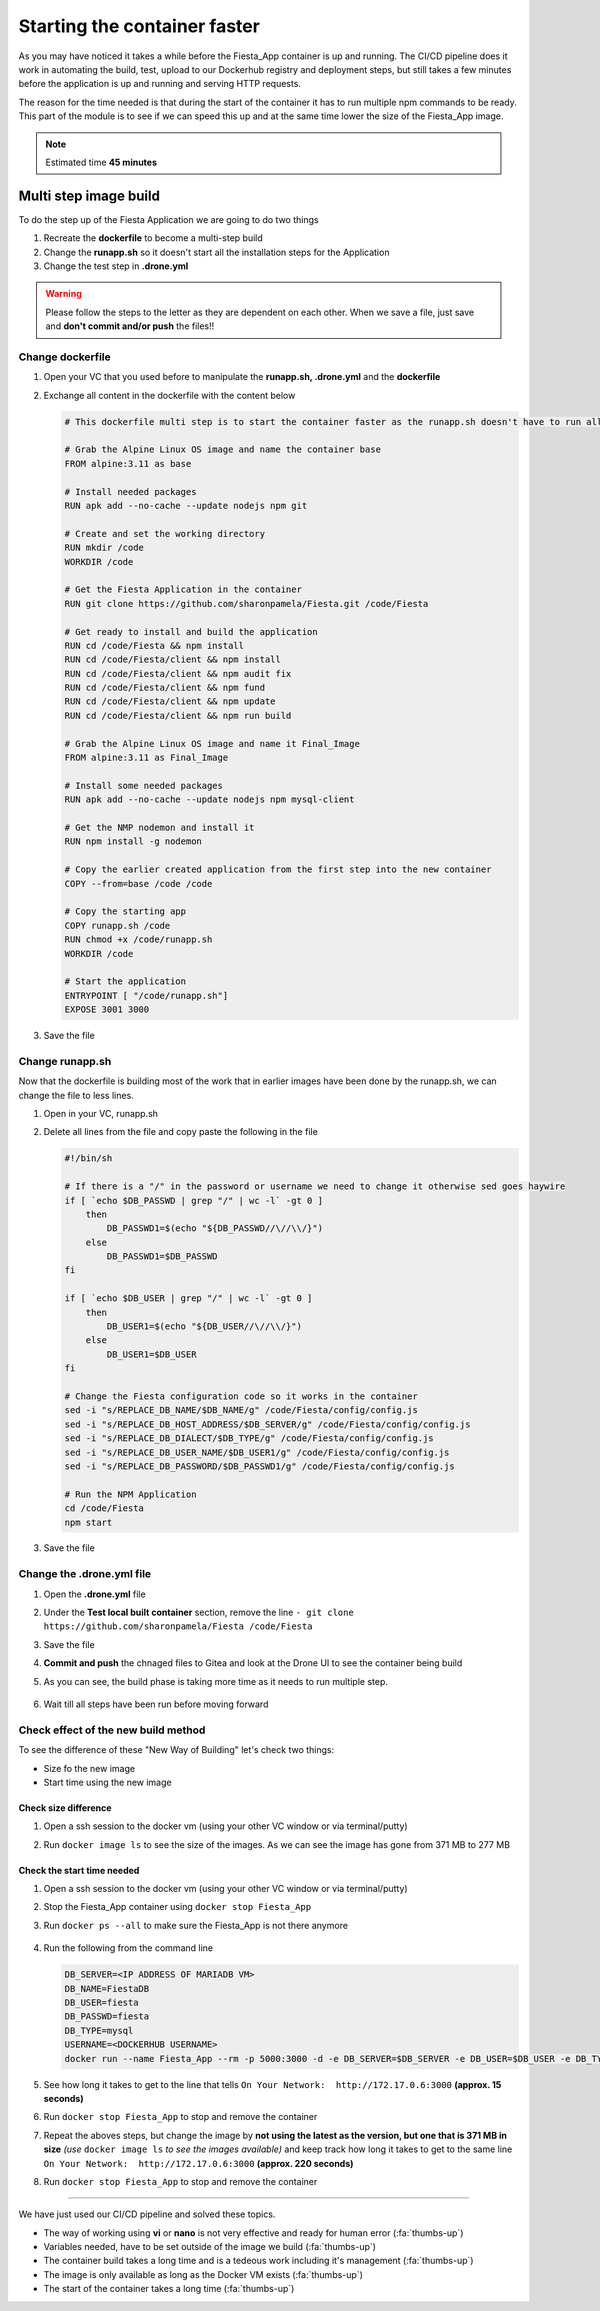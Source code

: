 .. _phase4_container:

Starting the container faster
=============================

As you may have noticed it takes a while before the Fiesta_App container is up and running. The CI/CD pipeline does it work in automating the build, test, upload to our Dockerhub registry and deployment steps, but still takes a few minutes before the application is up and running and serving \HTTP requests.

The reason for the time needed is that during the start of the container it has to run multiple npm commands to be ready. This part of the module is to see if we can speed this up and at the same time lower the size of the Fiesta_App image.

.. note::
   Estimated time **45 minutes**

Multi step image build
----------------------

To do the step up of the Fiesta Application we are going to do two things

#. Recreate the **dockerfile** to become a multi-step build
#. Change the **runapp.sh** so it doesn't start all the installation steps for the Application
#. Change the test step in **.drone.yml**

.. warning::
   Please follow the steps to the letter as they are dependent on each other. When we save a file, just save and **don't commit and/or push** the files!!

Change dockerfile
^^^^^^^^^^^^^^^^^

#. Open your VC that you used before to manipulate the **runapp.sh, .drone.yml** and the **dockerfile**
#. Exchange all content in the dockerfile with the content below

   .. code-block:: yaml

      # This dockerfile multi step is to start the container faster as the runapp.sh doesn't have to run all npm steps
      
      # Grab the Alpine Linux OS image and name the container base
      FROM alpine:3.11 as base
      
      # Install needed packages
      RUN apk add --no-cache --update nodejs npm git
      
      # Create and set the working directory
      RUN mkdir /code
      WORKDIR /code
      
      # Get the Fiesta Application in the container
      RUN git clone https://github.com/sharonpamela/Fiesta.git /code/Fiesta
      
      # Get ready to install and build the application
      RUN cd /code/Fiesta && npm install
      RUN cd /code/Fiesta/client && npm install
      RUN cd /code/Fiesta/client && npm audit fix 
      RUN cd /code/Fiesta/client && npm fund 
      RUN cd /code/Fiesta/client && npm update
      RUN cd /code/Fiesta/client && npm run build
      
      # Grab the Alpine Linux OS image and name it Final_Image
      FROM alpine:3.11 as Final_Image
      
      # Install some needed packages
      RUN apk add --no-cache --update nodejs npm mysql-client
      
      # Get the NMP nodemon and install it
      RUN npm install -g nodemon
      
      # Copy the earlier created application from the first step into the new container
      COPY --from=base /code /code
      
      # Copy the starting app
      COPY runapp.sh /code
      RUN chmod +x /code/runapp.sh
      WORKDIR /code
      
      # Start the application
      ENTRYPOINT [ "/code/runapp.sh"]
      EXPOSE 3001 3000

#. Save the file

Change runapp.sh
^^^^^^^^^^^^^^^^

Now that the dockerfile is building most of the work that in earlier images have been done by the runapp.sh, we can change the file to less lines.

#. Open in your VC, runapp.sh
#. Delete all lines from the file and copy paste the following in the file

   .. code-block:: bash

      #!/bin/sh
      
      # If there is a "/" in the password or username we need to change it otherwise sed goes haywire
      if [ `echo $DB_PASSWD | grep "/" | wc -l` -gt 0 ]
          then 
              DB_PASSWD1=$(echo "${DB_PASSWD//\//\\/}")
          else
              DB_PASSWD1=$DB_PASSWD
      fi
      
      if [ `echo $DB_USER | grep "/" | wc -l` -gt 0 ]
          then 
              DB_USER1=$(echo "${DB_USER//\//\\/}")
          else
              DB_USER1=$DB_USER
      fi
      
      # Change the Fiesta configuration code so it works in the container
      sed -i "s/REPLACE_DB_NAME/$DB_NAME/g" /code/Fiesta/config/config.js
      sed -i "s/REPLACE_DB_HOST_ADDRESS/$DB_SERVER/g" /code/Fiesta/config/config.js
      sed -i "s/REPLACE_DB_DIALECT/$DB_TYPE/g" /code/Fiesta/config/config.js
      sed -i "s/REPLACE_DB_USER_NAME/$DB_USER1/g" /code/Fiesta/config/config.js
      sed -i "s/REPLACE_DB_PASSWORD/$DB_PASSWD1/g" /code/Fiesta/config/config.js
      
      # Run the NPM Application
      cd /code/Fiesta
      npm start

#. Save the file

Change the .drone.yml file
^^^^^^^^^^^^^^^^^^^^^^^^^^

#. Open the **.drone.yml** file
#. Under the **Test local built container** section, remove the line ``- git clone https://github.com/sharonpamela/Fiesta /code/Fiesta``
#. Save the file
#. **Commit and push** the chnaged files to Gitea and look at the Drone UI to see the container being build
#. As you can see, the build phase is taking more time as it needs to run multiple step.

   .. figure:: images/1.png

#. Wait till all steps have been run before moving forward

Check effect of the new build method
^^^^^^^^^^^^^^^^^^^^^^^^^^^^^^^^^^^^
To see the difference of these "New Way of Building" let's check two things:

- Size fo the new image
- Start time using the new image

Check size difference
*********************

#. Open a ssh session to the docker vm (using your other VC window or via terminal/putty)
#. Run ``docker image ls`` to see the size of the images. As we can see the image has gone from 371 MB to 277 MB

   .. figure:: images/3.png

Check the start time needed
***************************

#. Open a ssh session to the docker vm (using your other VC window or via terminal/putty)
#. Stop the Fiesta_App container using ``docker stop Fiesta_App``
#. Run ``docker ps --all`` to make sure the Fiesta_App is not there anymore

   .. figure:: images/4.png

#. Run the following from the command line

   .. code-block:: bash
      
      DB_SERVER=<IP ADDRESS OF MARIADB VM>
      DB_NAME=FiestaDB
      DB_USER=fiesta
      DB_PASSWD=fiesta
      DB_TYPE=mysql
      USERNAME=<DOCKERHUB USERNAME>
      docker run --name Fiesta_App --rm -p 5000:3000 -d -e DB_SERVER=$DB_SERVER -e DB_USER=$DB_USER -e DB_TYPE=$DB_TYPE -e DB_PASSWD=$DB_PASSWD -e DB_NAME=$DB_NAME $USERNAME/fiesta_app:latest && docker logs --follow Fiesta_App

#. See how long it takes to get to the line that tells ``On Your Network:  http://172.17.0.6:3000`` **(approx. 15 seconds)**
#. Run ``docker stop Fiesta_App`` to stop and remove the container
#. Repeat the aboves steps, but change the image by **not using the latest as the version, but one that is 371 MB in size** *(use* ``docker image ls`` *to see the images available)* and keep track how long it takes to get to the same line ``On Your Network:  http://172.17.0.6:3000`` **(approx. 220 seconds)**
#. Run ``docker stop Fiesta_App`` to stop and remove the container

-------

.. raw:: html

.. raw:: html

    <H1><font color="#AFD135"><center>Congratulations!!!!</center></font></H1>

We have just used our CI/CD pipeline and solved these topics. 

- The way of working using **vi** or **nano** is not very effective and ready for human error (:fa:`thumbs-up`)
- Variables needed, have to be set outside of the image we build (:fa:`thumbs-up`)
- The container build takes a long time and is a tedeous work including it's management (:fa:`thumbs-up`)
- The image is only available as long as the Docker VM exists (:fa:`thumbs-up`)
- The start of the container takes a long time (:fa:`thumbs-up`)





..   .. TODO:: 

        All on MariaDB

        - Integrate with Era if we have a dev branch
        - Use Era to clone a Dev database from Production Database if there is none
        - Use Era to refresh the data if there is a cloned Dev MariaDB server